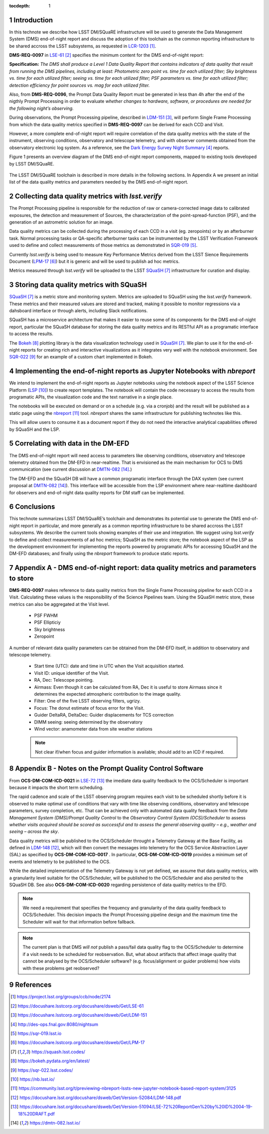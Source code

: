 ..
  Technote content.

  See https://developer.lsst.io/docs/rst_styleguide.html
  for a guide to reStructuredText writing.

  Do not put the title, authors or other metadata in this document;
  those are automatically added.

  Use the following syntax for sections:

  Sections
  ========

  and

  Subsections
  -----------

  and

  Subsubsections
  ^^^^^^^^^^^^^^

  To add images, add the image file (png, svg or jpeg preferred) to the
  _static/ directory. The reST syntax for adding the image is


   Run: ``make html`` and ``open _build/html/index.html`` to preview your work.
   See the README at https://github.com/lsst-sqre/lsst-technote-bootstrap or
   this repo's README for more info.

   Feel free to delete this instructional comment.

:tocdepth: 1

.. Please do not modify tocdepth; will be fixed when a new Sphinx theme is shipped.

.. sectnum::

.. TODO: Delete the note below before merging new content to the master branch.

Introduction
============

In this technote we describe how LSST DM/SQuaRE infrastructure will be used to generate the Data Management System (DMS) end-of-night report and discuss the adoption of this toolchain as the common reporting infrastructure to be shared accross the LSST subsystems, as requested in `LCR-1203`_.

**DMS-REQ-0097** in `LSE-61`_ specifies the minimum content for the DMS end-of-night report:

**Specification:** *The DMS shall produce a Level 1 Data Quality Report that contains indicators of data quality that result from running the DMS pipelines, including at least: Photometric zero point vs. time for each utilized filter; Sky brightness vs. time for each utilized filter; seeing vs. time for each utilized filter; PSF parameters vs. time for each utilized filter; detection efficiency for point sources vs. mag for each utilized filter.*

Also, from **DMS-REQ-0096**, the Prompt Data Quality Report must be generated in less than 4h after the end of the nigthly Prompt Processing in order to evaluate *whether changes to hardware, software, or procedures are needed for the following night’s observing.*

During observations, the Prompt Processing pipeline, described in `LDM-151`_, will perform Single Frame Processing from which the data quality metrics specified in **DMS-REQ-0097** can be derived for each CCD and Visit.

However, a more complete end-of-night report will require correlation of the data quality metrics with the state of the instrument, observing conditions, observatory and telescope telemetry, and with observer comments obtained from the observatory electronic log system. As a reference, see the `Dark Energy Survey Night Summary`_ reports.

Figure 1 presents an overview diagram of the DMS end-of-night report components, mapped to existing tools developed by LSST DM/SQuaRE.

.. figure:: /_static/report_components.png
  :name: DMS end-of-night report components.

The LSST DM/SQuaRE toolchain is described in more details in the following sections. In Appendix A we present an initial list of the data quality metrics and parameters needed by the DMS end-of-night report.

Collecting data quality metrics with `lsst.verify`
==================================================

The Prompt Processing pipeline is responsible for the reduction of raw or camera-corrected image data to calibrated exposures, the detection and measurement of Sources, the characterization of the point-spread-function (PSF), and the generation of an astrometric solution for an image.

Data quality metrics can be collected during the processing of each CCD in a visit (eg. zeropoints) or by an afterburner task. Normal processing tasks or QA-specific afterburner tasks can be instrumented by the LSST Verification Framework used to define and collect measurements of those metrics as demonstrated in `SQR-019`_.

Currently `lsst.verify` is being used to measure Key Performance Metrics derived from the LSST Sience Requirements Document (`LPM-17`_) but it is generic and will be used to publish ad hoc metrics.

Metrics measured through `lsst.verify` will be uploaded to the LSST `SQuaSH`_ infrastructure for curation and display.

Storing data quality metrics with SQuaSH
========================================

`SQuaSH`_ is a metric store and monitoring system. Metrics are uploaded to SQuaSH using the `lsst.verify` framework. These metrics and their measured values are stored and tracked, making it possible to monitor regressions via a dahsboard interface or through alerts, including Slack notifications.

SQuaSH has a microservice architecture that makes it easier to reuse some of its components for the DMS end-of-night report, particular the SQuaSH database for storing the data quality metrics and its RESTful API as a programatic interface to access the results.

The `Bokeh`_ plotting library is the data visualization technology used in `SQuaSH`_. We plan to use it for the end-of-night reports for creating rich and interactive visualizations as it integrates very well with the notebook environment. See `SQR-022`_ for an example of a custom chart implemented in Bokeh.

Implementing the end-of-night reports as Jupyter Notebooks with `nbreport`
==========================================================================

We intend to implement the end-of-night reports as Jupyter notebooks using the notebook aspect of the LSST Science Platform (`LSP`_) to create report templates. The notebook will contain the code necessary to access the results from programatic APIs, the visualization code and the text narrative in a single place.

The notebooks will be executed on demand or on a schedule (e.g. via a cronjob) and the result will be published as a static page using the `nbreport`_ tool. `nbreport` shares the same infrastructure for publishing technotes like this.

This will allow users to consume it as a document report if they do not need the interactive analytical capabilities offered by SQuaSH and the LSP.


Correlating with data in the DM-EFD
===================================

The DMS end-of-night report will need access to parameters like observing conditions, observatory and telescope telemetry obtained from the DM-EFD in near-realtime. That is envisioned as the main mechanism for OCS to DMS communication (see current discussion at `DMTN-082`_.)

The DM-EFD and the SQuaSH DB will have a common programatic interface through the DAX system (see current proposal at `DMTN-082`_).  This interface will be accessible from the LSP environment where near-realtime dashboard for observers and end-of-night data quality reports for DM staff can be implemented.


Conclusions
===========

This technote summarizes LSST DM/SQuaRE’s toolchain and demonstrates its potential use to generate the DMS end-of-night report in particular, and more generally as a common reporting infrastructure to be shared accross the LSST subsystems. We describe the current tools showing examples of their use and integration. We suggest using `lsst.verify` to define and collect measurements of ad hoc metrics; SQuaSH as the metric store; the notebook aspect of the LSP as the development environment for implementing the reports powered by programatic APIs for accessing SQuaSH and the DM-EFD databases; and finally using the `nbreport` framework to produce static reports.

Appendix A - DMS end-of-night report: data quality metrics and parameters to store
==================================================================================

**DMS-REQ-0097** makes reference to data quality metrics from the Single Frame Processing pipeline for each CCD in a Visit. Calculating these values is the responsibility of the Science Pipelines team. Using the SQuaSH metric store, these metrics can also be aggregated at the Visit level.

  - PSF FWHM
  - PSF Ellipticiy
  - Sky brightness
  - Zeropoint

A number of relevant data quality parameters can be obtained from the DM-EFD itself, in addition to observatory and telescope telemetry.

  - Start time (UTC): date and time in UTC when the Visit acquisition started.
  - Visit ID: unique identifier of the Visit.
  - RA, Dec: Telescope pointing.
  - Airmass: Even though it can be calculated from RA, Dec it is useful to store Airmass since it determines the expected atmospheric contribution to the image quality.
  - Filter: One of the five LSST observing filters, ugrizy.
  - Focus: The donut estimate of focus error for the Visit.
  - Guider DeltaRA, DeltaDec: Guider displacements for TCS correction
  - DIMM seeing: seeing determined by the observatory
  - Wind vector: anamometer data from site weather stations

  .. note::
    Not clear if/when focus and guider information is available; should add to an ICD if required.


Appendix B - Notes on the Prompt Quality Control Software
==========================================================

From **OCS-DM-COM-ICD-0021** in `LSE-72`_ the imediate data quality feedback to the OCS/Scheduler is important because it impacts the short term scheduling.

The rapid cadence and scale of the LSST observing program requires each visit to be scheduled shortly before it is observed to make optimal use of conditions that vary with time like observing conditions, observatory and telescope parameters, survey completion, etc. That can be achieved only with automated data quality feedback from the *Data Management System (DMS)/Prompt Quality Control* to the *Observatory Control System (OCS)/Scheduler*	to	assess	*whether	visits	acquired	should	be	scored	as	successful	and	to assess	the	general	observing	quality	– e.g.,	weather	and	seeing	– across	the	sky*.

Data quality metrics will be published to the OCS/Scheduler throught a Telemetry Gateway at the Base Facility, as defined in `LDM-148`_, which will then convert the messages into telemetry for the OCS Service Abstraction Layer (SAL) as specified by **OCS-DM-COM-ICD-0017** . In particular, **OCS-DM-COM-ICD-0019** provides a minimum set	of	events	and	telemetry	to	be	published to the OCS.

While the detailed implementation of the Telemetry Gateway is not yet defined, we assume that data quality metrics, with a granularity level suitable for the OCS/Scheduler, will be published to the OCS/Scheduler and also persited to the SQuaSH DB. See also  **OCS-DM-COM-ICD-0020** regarding persistence of data quality metrics to the EFD.

.. note::
  We need a requirement that specifies the frequency and granularity of the data quality feedback to OCS/Scheduler. This decision impacts the Prompt Processing pipeline design and the maximum time the Scheduler will wait for that information before fallback.

.. note::
  The current plan is that DMS *will not* publish  a pass/fail data quality flag to the OCS/Scheduler to determine if a visit needs to be scheduled for reobservation. But, what about artifacts that affect image quality that cannot be analysed by the OCS/Scheduler software? (e.g. focus/alignment or guider problems) how visits with these problems get reobserved?


References
==========

.. target-notes::

.. _`LCR-1203`: https://project.lsst.org/groups/ccb/node/2174
.. _`LSE-61`: https://docushare.lsstcorp.org/docushare/dsweb/Get/LSE-61
.. _`LDM-151`: https://docushare.lsstcorp.org/docushare/dsweb/Get/LDM-151
.. _`DMTN-050`: https://dmtn-050.lsst.io
.. _`Dark Energy Survey Night Summary`: http://des-ops.fnal.gov:8080/nightsum
.. _`SQR-019`: https://sqr-019.lsst.io
.. _`LPM-17`: https://docushare.lsstcorp.org/docushare/dsweb/Get/LPM-17
.. _`SQuaSH`: https://squash.lsst.codes/
.. _`Bokeh`: https://bokeh.pydata.org/en/latest/
.. _`SQR-022`: https://sqr-022.lsst.codes/
.. _`LSP`: https://nb.lsst.io/
.. _`nbreport`: https://community.lsst.org/t/previewing-nbreport-lssts-new-jupyter-notebook-based-report-system/3125

.. _`LSST the Docs`: https://sqr-006.lsst.io/
.. _`SQR-009`: https://sqr-009.lsst.io
.. _`LDM-148`: https://docushare.lsst.org/docushare/dsweb/Get/Version-52084/LDM-148.pdf
.. _`LSE-72`: https://docushare.lsst.org/docushare/dsweb/Get/Version-51094/LSE-72%20ReportGen%20by%20ID%2004-19-18%20DRAFT.pdf
.. _`DMTN-082`: https://dmtn-082.lsst.io/
.. _`SQR-022`: https://sqr-022.lsst.codes/
